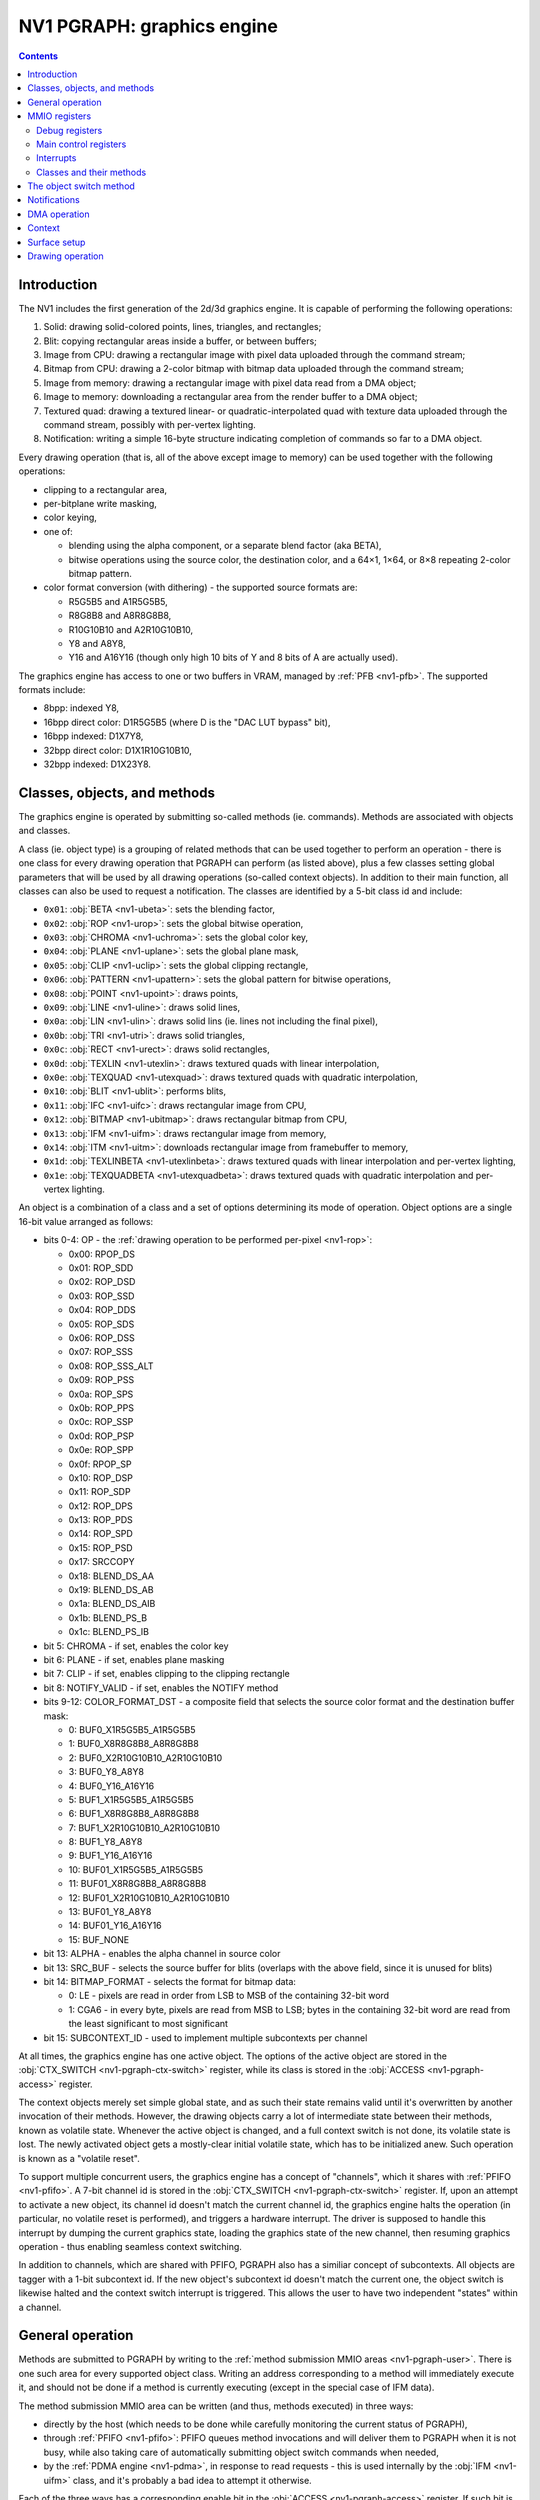 .. _nv1-pgraph:

===========================
NV1 PGRAPH: graphics engine
===========================

.. contents::


Introduction
============

The NV1 includes the first generation of the 2d/3d graphics engine.  It is
capable of performing the following operations:

1. Solid: drawing solid-colored points, lines, triangles, and rectangles;
2. Blit: copying rectangular areas inside a buffer, or between buffers;
3. Image from CPU: drawing a rectangular image with pixel data uploaded
   through the command stream;
4. Bitmap from CPU: drawing a 2-color bitmap with bitmap data
   uploaded through the command stream;
5. Image from memory: drawing a rectangular image with pixel data read
   from a DMA object;
6. Image to memory: downloading a rectangular area from the render buffer
   to a DMA object;
7. Textured quad: drawing a textured linear- or quadratic-interpolated quad
   with texture data uploaded through the command stream, possibly with
   per-vertex lighting.
8. Notification: writing a simple 16-byte structure indicating completion of
   commands so far to a DMA object.

Every drawing operation (that is, all of the above except image to memory) can
be used together with the following operations:

- clipping to a rectangular area,
- per-bitplane write masking,
- color keying,
- one of:

  - blending using the alpha component, or a separate blend factor (aka BETA),
  - bitwise operations using the source color, the destination color, and
    a 64×1, 1×64, or 8×8 repeating 2-color bitmap pattern.

- color format conversion (with dithering) - the supported source formats are:

  - R5G5B5 and A1R5G5B5,
  - R8G8B8 and A8R8G8B8,
  - R10G10B10 and A2R10G10B10,
  - Y8 and A8Y8,
  - Y16 and A16Y16 (though only high 10 bits of Y and 8 bits of A are actually
    used).

The graphics engine has access to one or two buffers in VRAM, managed by
:ref:`PFB <nv1-pfb>`.  The supported formats include:

- 8bpp: indexed Y8,
- 16bpp direct color: D1R5G5B5 (where D is the "DAC LUT bypass" bit),
- 16bpp indexed: D1X7Y8,
- 32bpp direct color: D1X1R10G10B10,
- 32bpp indexed: D1X23Y8.


Classes, objects, and methods
=============================

The graphics engine is operated by submitting so-called methods (ie. commands).
Methods are associated with objects and classes.

A class (ie. object type) is a grouping of related methods that can be used
together to perform an operation - there is one class for every drawing
operation that PGRAPH can perform (as listed above), plus a few classes
setting global parameters that will be used by all drawing operations
(so-called context objects).  In addition to their main function, all classes
can also be used to request a notification.  The classes are identified by
a 5-bit class id and include:

- ``0x01``: :obj:`BETA <nv1-ubeta>`: sets the blending factor,
- ``0x02``: :obj:`ROP <nv1-urop>`: sets the global bitwise operation,
- ``0x03``: :obj:`CHROMA <nv1-uchroma>`: sets the global color key,
- ``0x04``: :obj:`PLANE <nv1-uplane>`: sets the global plane mask,
- ``0x05``: :obj:`CLIP <nv1-uclip>`: sets the global clipping rectangle,
- ``0x06``: :obj:`PATTERN <nv1-upattern>`: sets the global pattern for bitwise
  operations,
- ``0x08``: :obj:`POINT <nv1-upoint>`: draws points,
- ``0x09``: :obj:`LINE <nv1-uline>`: draws solid lines,
- ``0x0a``: :obj:`LIN <nv1-ulin>`: draws solid lins (ie. lines not including
  the final pixel),
- ``0x0b``: :obj:`TRI <nv1-utri>`: draws solid triangles,
- ``0x0c``: :obj:`RECT <nv1-urect>`: draws solid rectangles,
- ``0x0d``: :obj:`TEXLIN <nv1-utexlin>`: draws textured quads with linear
  interpolation,
- ``0x0e``: :obj:`TEXQUAD <nv1-utexquad>`: draws textured quads with quadratic
  interpolation,
- ``0x10``: :obj:`BLIT <nv1-ublit>`: performs blits,
- ``0x11``: :obj:`IFC <nv1-uifc>`: draws rectangular image from CPU,
- ``0x12``: :obj:`BITMAP <nv1-ubitmap>`: draws rectangular bitmap from CPU,
- ``0x13``: :obj:`IFM <nv1-uifm>`: draws rectangular image from memory,
- ``0x14``: :obj:`ITM <nv1-uitm>`: downloads rectangular image from framebuffer
  to memory,
- ``0x1d``: :obj:`TEXLINBETA <nv1-utexlinbeta>`: draws textured quads with
  linear interpolation and per-vertex lighting,
- ``0x1e``: :obj:`TEXQUADBETA <nv1-utexquadbeta>`: draws textured quads with
  quadratic interpolation and per-vertex lighting.

An object is a combination of a class and a set of options determining its
mode of operation.  Object options are a single 16-bit value arranged as
follows:

- bits 0-4: OP - the :ref:`drawing operation to be performed per-pixel <nv1-rop>`:

  - 0x00: RPOP_DS
  - 0x01: ROP_SDD
  - 0x02: ROP_DSD
  - 0x03: ROP_SSD
  - 0x04: ROP_DDS
  - 0x05: ROP_SDS
  - 0x06: ROP_DSS
  - 0x07: ROP_SSS
  - 0x08: ROP_SSS_ALT
  - 0x09: ROP_PSS
  - 0x0a: ROP_SPS
  - 0x0b: ROP_PPS
  - 0x0c: ROP_SSP
  - 0x0d: ROP_PSP
  - 0x0e: ROP_SPP
  - 0x0f: RPOP_SP
  - 0x10: ROP_DSP
  - 0x11: ROP_SDP
  - 0x12: ROP_DPS
  - 0x13: ROP_PDS
  - 0x14: ROP_SPD
  - 0x15: ROP_PSD
  - 0x17: SRCCOPY
  - 0x18: BLEND_DS_AA
  - 0x19: BLEND_DS_AB
  - 0x1a: BLEND_DS_AIB
  - 0x1b: BLEND_PS_B
  - 0x1c: BLEND_PS_IB

- bit 5: CHROMA - if set, enables the color key
- bit 6: PLANE - if set, enables plane masking
- bit 7: CLIP - if set, enables clipping to the clipping rectangle
- bit 8: NOTIFY_VALID - if set, enables the NOTIFY method
- bits 9-12: COLOR_FORMAT_DST - a composite field that selects the source
  color format and the destination buffer mask:

  -  0: BUF0_X1R5G5B5_A1R5G5B5
  -  1: BUF0_X8R8G8B8_A8R8G8B8
  -  2: BUF0_X2R10G10B10_A2R10G10B10
  -  3: BUF0_Y8_A8Y8
  -  4: BUF0_Y16_A16Y16
  -  5: BUF1_X1R5G5B5_A1R5G5B5
  -  6: BUF1_X8R8G8B8_A8R8G8B8
  -  7: BUF1_X2R10G10B10_A2R10G10B10
  -  8: BUF1_Y8_A8Y8
  -  9: BUF1_Y16_A16Y16
  - 10: BUF01_X1R5G5B5_A1R5G5B5
  - 11: BUF01_X8R8G8B8_A8R8G8B8
  - 12: BUF01_X2R10G10B10_A2R10G10B10
  - 13: BUF01_Y8_A8Y8
  - 14: BUF01_Y16_A16Y16
  - 15: BUF_NONE

- bit 13: ALPHA - enables the alpha channel in source color
- bit 13: SRC_BUF - selects the source buffer for blits (overlaps with
  the above field, since it is unused for blits)
- bit 14: BITMAP_FORMAT - selects the format for bitmap data:

  - 0: LE - pixels are read in order from LSB to MSB of the containing 32-bit
    word
  - 1: CGA6 - in every byte, pixels are read from MSB to LSB; bytes in the
    containing 32-bit word are read from the least significant to most
    significant

- bit 15: SUBCONTEXT_ID - used to implement multiple subcontexts per channel

At all times, the graphics engine has one active object.  The options of the
active object are stored in the :obj:`CTX_SWITCH <nv1-pgraph-ctx-switch>`
register, while its class is stored in the :obj:`ACCESS <nv1-pgraph-access>`
register.

The context objects merely set simple global state, and as such their state
remains valid until it's overwritten by another invocation of their methods.
However, the drawing objects carry a lot of intermediate state between their
methods, known as volatile state.  Whenever the active object is changed,
and a full context switch is not done, its volatile state is lost.  The newly
activated object gets a mostly-clear initial volatile state, which has to be
initialized anew.  Such operation is known as a "volatile reset".

To support multiple concurrent users, the graphics engine has a concept
of "channels", which it shares with :ref:`PFIFO <nv1-pfifo>`.  A 7-bit
channel id is stored in the :obj:`CTX_SWITCH <nv1-pgraph-ctx-switch>`
register.  If, upon an attempt to activate a new object, its channel id
doesn't match the current channel id, the graphics engine halts the
operation (in particular, no volatile reset is performed), and triggers
a hardware interrupt.  The driver is supposed to handle this interrupt
by dumping the current graphics state, loading the graphics state of the new
channel, then resuming graphics operation - thus enabling seamless context
switching.

In addition to channels, which are shared with PFIFO, PGRAPH also has
a similiar concept of subcontexts.  All objects are tagger with a 1-bit
subcontext id.  If the new object's subcontext id doesn't match the current
one, the object switch is likewise halted and the context switch interrupt
is triggered.  This allows the user to have two independent "states" within
a channel.


General operation
=================

.. image:: pgraph.png

Methods are submitted to PGRAPH by writing to the :ref:`method submission MMIO
areas <nv1-pgraph-user>`.  There is one such area for every supported object
class.  Writing an address corresponding to a method will immediately execute
it, and should not be done if a method is currently executing (except in the
special case of IFM data).

The method submission MMIO area can be written (and thus, methods executed)
in three ways:

- directly by the host (which needs to be done while carefully monitoring
  the current status of PGRAPH),
- through :ref:`PFIFO <nv1-pfifo>`: PFIFO queues method invocations and will
  deliver them to PGRAPH when it is not busy, while also taking care of
  automatically submitting object switch commands when needed,
- by the :ref:`PDMA engine <nv1-pdma>`, in response to read requests - this is
  used internally by the :obj:`IFM <nv1-uifm>` class, and it's probably a bad
  idea to attempt it otherwise.

Each of the three ways has a corresponding enable bit in the :obj:`ACCESS
<nv1-pgraph-access>` register.  If such bit is disabled, PDMA and PFIFO will
wait, while host accesses will just be ignored.

Note that it is possible to submit any method of any class, irrespective
of what class is currently active.  However, since a lot of logic in PGRAPH
is controlled by the current active class, submitting using a different class
will usually cause a behavior that is a weird mixture of the intended behaviors
of these classes, and should probably be avoided.

Most methods simply set some state in preparation for a subsequent drawing
operation, and complete immediately.  The remaining methods trigger some
sort of operation involving the PGRAPH's execution units:

- the XY logic unit, responsible for calculating the vertices of drawn
  primitives, and current position in case of IFC/BITMAP/IFM.
- the DMA control unit, sending read/write commands to PDMA and fetching
  framebuffer data for the ITM object.
- the rasterization unit, converting primitives to a series of pixels,
  and sending them to the ROP unit.
- the ROP unit, reading pixels from the framebuffer, performing per-pixel
  operations on them, and writing the results to the framebuffer.

5 different operations are supported:

- 2d draw: draws primitives according to the current object class.  For
  POINT, LIN, LINE, TRI, RECT, and BLIT, the vertex data is sent from
  XY logic to the rasterizer and a single primitive is drawn.  For IFC,
  BITMAP, and IFM, XY logic computes and emits a list of stripes to be
  drawn to the rasterizer.
- 3d draw: draws a few texels of a textured quad.  XY logic computes
  and emits a list of triangles to be drawn to the rasterizer.
- image to memory: DMA control unit asks XY logic to walk through the pixels
  of a rectangle, reads their data from the framebuffer, and sends it to PDMA
  for writing to the DMA object.
- image from memory: DMA control unit submits read requests to PDMA, asking
  it to read from the DMA object and submit the data as payload of special
  draw-triggering methods back to PGRAPH.  The incoming 2d draws from PDMA
  will be executed in parallel with this operation.
- notify: the PDMA unit is asked to write to the notify DMA object.

.. todo:: Lots of speculation here.


MMIO registers
==============

.. space:: 8 nv1-pgraph 0x1000 accelerated drawing engine
   0x080 DEBUG_A nv1-pgraph-debug-a
   0x084 DEBUG_B nv1-pgraph-debug-b
   0x088 DEBUG_C nv1-pgraph-debug-c
   0x100 INTR nv1-pgraph-intr
   0x104 INVALID nv1-pgraph-invalid
   0x140 INTR_EN nv1-pgraph-intr-en
   0x144 INVALID_EN nv1-pgraph-invalid-en
   0x180 CTX_SWITCH nv1-pgraph-ctx-switch
   0x190 CTX_CONTROL nv1-pgraph-ctx-control
   0x600[2/8] PATTERN_BITMAP_COLOR nv1-pgraph-pattern-bitmap-color
   0x604[2/8] PATTERN_BITMAP_ALPHA nv1-pgraph-pattern-bitmap-alpha
   0x610[2] PATTERN_BITMAP nv1-pgraph-pattern-bitmap
   0x618 PATTERN_SHAPE nv1-pgraph-pattern-shape
   0x61c[2] BITMAP_COLOR nv1-pgraph-bitmap-color
   0x624 ROP nv1-pgraph-rop
   0x628 PLANE nv1-pgraph-plane
   0x62c CHROMA nv1-pgraph-chroma
   0x630 BETA nv1-pgraph-beta
   0x634 CANVAS_CONFIG nv1-pgraph-canvas-config
   0x690[2/8] CLIPRECT_MIN nv1-pgraph-cliprect-min
   0x694[2/8] CLIPRECT_MAX nv1-pgraph-cliprect-max
   0x6a0 CLIPRECT_CONFIG nv1-pgraph-cliprect-config
   0x6a4 ACCESS nv1-pgraph-access
   0x6a8 TRAP_ADDR nv1-pgraph-trap-addr
   0x6ac TRAP_DATA nv1-pgraph-trap-data
   0x6b0 STATUS nv1-pgraph-status

   .. todo:: VTX_X, VTX_Y, VTX_BETA, ICLIP, UCLIP

   .. todo:: CANVAS_MIN, CANVAS_MAX

   .. todo:: xy regs 0x640:0x660

   .. todo:: DMA, NOTIFY


Debug registers
---------------

These registers contain assorted flags controlling all sorts of graphics
engine behavior.

.. reg:: 32 nv1-pgraph-debug-a Debug register A

   - bit 0: RESET_TRIGGER - always reads as 0.  Whenever written as 1, resets
     the graphics engine.
   - bit 4: ???
   - bit 8: ???
   - bit 12: ???
   - bit 16: ???
   - bit 20: ???
   - bit 24: ???
   - bit 28: ???

   .. todo:: lots of unknown bits

.. reg:: 32 nv1-pgraph-debug-b Debug register B

   - bit 0: VOLATILE_RESET_LAST - whenever an object switch is performed, this
     is set to 1 if a volatile reset is performed, to 0 otherwise.
   - bit 4: ??? - always reads as 0.
   - bit 8: ???
   - bit 12: ???
   - bit 16: ???
   - bit 20: ???
   - bit 24: ???
   - bit 28: ???
   - bit 29: ???

   .. todo:: lots of unknown bits

.. reg:: 32 nv1-pgraph-debug-c Debug register C

   - bit 0: ???
   - bit 4: ???
   - bit 8: ???
   - bit 12: ???
   - bit 16: ???
   - bit 20: ???
   - bit 24: ???
   - bit 28: ???

   .. todo:: lots of unknown bits


Main control registers
----------------------

.. reg:: 32 nv1-pgraph-ctx-switch Current object and channel

   - bits 0-15: OPTIONS - current object options,
   - bits 16-22: CHID - current channel id (only valid if CHID_VALID
     is set in :obj:`CTX_CONTROL <nv1-pgraph-ctx-control>`,
   - bit 31: VOLATILE_RESET - set if the last object switch involved
     a volatile reset, performs no useful function on its own.

   Any write to this register sets SWITCHING_BUSY in :obj:`CTX_CONTROL
   <nv1-pgraph-ctx-control>` to 0, and VOLATILE_RESET_LAST in :obj:`DEBUG_B
   <nv1-pgraph-debug-b>` to 0 as well.

.. reg:: 32 nv1-pgraph-ctx-control Context control

   - bits 0-1: TIMER_BIT - controls the bit of PTIMER time monitored
     to determine timer expiration.  One of:

     - 0: bit 14 of time is monitored
     - 1: bit 17
     - 2: bit 20
     - 3: bit 23

   - bit 8: TIMER_RUNNING - if set, the channel timeslice timer is running,
     and no channel switches should be done, to ensure a minimum channel
     timeslice.  Otherwise, timeslice timer is expired.  Whenever this is
     set to 1, it will auto-reset to 0 after the PTIMER time bit selected
     by TIMER_BIT changes 3 times.
   - bit 16: CHID_VALID - if set, the current channel id is considered valid.
     If not, it's considered invalid, and activating an object will always
     trigger the context switch interrupt.
   - bit 20: SWITCH_AVAILABLE - read only, tells whether PGRAPH thinks now is
     a reasonable time to switch channels.  Computed as follows:

     - if DEVICE_ENABLED is 0, SWITCH_AVAILABLE is 0.
     - otherwise, if CHID_VALID is 0, SWITCH_AVAILABLE is 1.
     - otherwise, if at least one of SWITCHING_BUSY or TIMER_RUNNING is set,
       SWITCH_AVAILABLE is 0.
     - otherwise, SWITCH_AVAILABLE is 1.

     The value of this bit is exported to PFIFO.

   - bit 24: SWITCHING_BUSY - ???
   - bit 28: DEVICE_ENABLED - ???

   .. todo:: Figure out what all that stuff does.

.. reg:: 32 nv1-pgraph-access Access control and current class

   - bit 0: FIFO - if set to 1, PFIFO is able to write to PGRAPH's MMIO
     registers, ie. can submit methods. If set to 0, PFIFO method
     submission to PGRAPH will be blocked until it's set back to 1.
   - bit 4: DMA - if set to 1, PDMA is able to write to PGRAPH's MMIO registers,
     ie. can respond to DMA read requests. If set to 0, PDMA read data
     will be blocked until it's set back to 1. [XXX: verify]
   - bit 8: HOST - if set to 1, the host is able to write to PGRAPH's MMIO
     registers. If set to 0, writes to all registers in PGRAPH MMIO range
     from host will be ignored, except writes to ACCESS, INTR and INVALID
     registers. Reads to registers other than VTX_POS_* and VTX_BETA_*
     are unaffected.
   - bits 12-16: OBJECT - the type of the current object. Automatically updated
     by PGRAPH when processing method 0. [XXX: what's this for?]
   - bit 24: FIFO_WR - when writing ACCESS and this bit is set to 1 in the
     written value, the FIFO field will be set as per the written value;
     when this bit is set to 0 in the written value, the FIFO field will
     be unaffected. When reading ACCESS, always reads as 1. This, together
     with the following 3 bits, can be used to selectively write ACCESS
     bitfields.
   - bit 25: DMA_WR - like FIFO_WR, but for DMA field
   - bit 26: HOST_WR - like FIFO_WR, but for HOST field
   - bit 27: OBJECT_WR - like FIFO_WR, but for OBJECT field

   Note that the FIFO and HOST bits will be automatically cleared by PGRAPH when
   an interrupt is triggered by execution of a method. The host has to reenable
   HOST access in the interrupt handler to manipulate any PGRAPH state.

The last submitted method can be read from a pair of registers:

.. reg:: 32 nv1-pgraph-trap-addr Last method's address

   This is a read-only register containing the address of the last
   submitted method.

   .. todo:: bitfields

.. reg:: 32 nv1-pgraph-trap-data Last method's data

   This is a read-only register containing the data payload of the last
   submitted method.

The current busy status of PGRAPH can be checked by reading the STATUS
register:

.. reg:: 32 nv1-pgraph-status Busy status of PGRAPH

  A read-only register that can be used to determine what PGRAPH is doing
  at the moment.

  - bit 0: BUSY - PGRAPH is busy processing some method (always set if
    any other bit is set)
  - bit 4: XY_LOGIC - PGRAPH is busy calculating vertex coordinates
  - bit 16: DMA - PGRAPH is busy talking to PDMA about IFM or ITM DMA
  - bit 20: DMA_NOTIFY - PGRAPH is busy talking to PDMA about NOTIFY DMA

  .. todo:: more bits


.. _nv1-pgraph-intr:

Interrupts
----------

The PGRAPH registers dealing with interrupts are:

.. reg:: 32 nv1-pgraph-intr Interrupt status

  Status of interrupts generated by PGRAPH. On read, returns 1 for bits
  corresponding to pending interrupts. On write, if 1 is written to a bit,
  its interrupt gets cleared, if 0 is written nothing happens.

  - bit 0: INVALID - something was wrong with the submitted method. Detailed
    status is available in the INVALID register. Clearing this bit will also
    clear the INVALID register. In turn, clearing the INVALID register will
    clear this bit.
  - bit 4: CONTEXT_SWITCH - a CTX_SWITCH method was submitted and the channel
    id and/or SUBCONTEXT_ID is different from the current one.
  - bit 8: VBLANK - the vertical blanking period has started on PFB. This
    is really PFB's interrupt. It is delivered to a different PMC line than
    other PGRAPH interrupts. See :ref:`NV1 PFB <nv1-pfb>` for details.
  - bit 12: XY_RANGE - an X or Y coordinate used for rendering was out of the
    -0x8000..0x7fff range supported by the rasterizer
  - bit 16: MISSING_METHOD - the final method to do an operation was submitted
    without first submitting other required methods
  - bit 20: CANVAS_SOFTWARE - a drawing operation was attempted with SOFTWARE
    bit set in CANVAS_CONFIG.
  - bit 24: CLIP_SOFTWARE - a drawing operation was attempted with SOFTWARE bit
    set in CLIPRECT_CTRL.
  - bit 28: NOTIFY - a method on which notify interrupt was requested has been
    executed

.. reg:: 32 nv1-pgraph-intr-en Interrupt enable

  Interrupt enable bitmask. Set to enable, clear to disable. Interrupts that
  are masked will still show up in INTR when they're triggered, but won't
  cause the PGRAPH or PFB interrupt line to go active. Has same bitfields
  as INTR.

Interrupts other than VBLANK are delivered to PMC interrupt line 12. VBLANK
interrupt is delivered to PMC interrupt line 24.

The INVALID interrupt is further controlled by these registers:

.. reg:: 32 nv1-pgraph-invalid INVALID interrupt status

  Status of INVALID subinterrupts. Works like INTR. Clearing this register
  will also clear the INVALID bit in INTR register. In turn, clearing INVALID
  bit in INTR will also clear this register.

  - bit 0: INVALID_METHOD - the method that was submitted does not exist
  - bit 4: INVALID_VALUE - the method was submitted with invalid parameter
  - bit 8: INVALID_NOTIFY - a NOTIFY method was submitted, but NOTIFY_VALID
    was not set in graph object options
  - bit 12: DOUBLE_NOTIFY - a NOTIFY method was submitted with NOTIFY_PENDING
    already set
  - bit 16: CTXSW_NOTIFY - a CTX_SWITCH method was submitted with NOTIFY_PENDING
    set

.. reg:: 32 nv1-pgraph-invalid-en INVALID interrupt enable

  INVALID interrupt enable bitmask. Set to enable, clear to disable. Same
  bitfields as INVALID. If any interrupt active in INVALID is also enabled
  here, interrupt line to PMC will be active. Note that this register does
  *not* affect triggering the INVALID bit in INTR and the interrupt status
  from INTR&INTR_EN will be effectively ORed with INVALID&INVALID_EN. Thus
  the contents of INVALID_EN will only matter when INTR_EN.INVALID is set
  to 0.

The INTR and INVALID registers are special and can be written by host even
if ACCESS.HOST is not set.

Note that interrupts that are disabled will still cause PGRAPH to halt and
disable FIFO/HOST bits in ACCESS.


.. _nv1-pgraph-user:

Classes and their methods
-------------------------

.. space:: 8 nv1-ubeta 0x10000 BETA object
   0x0000 OBJECT nv1-mthd-gr-object
   0x0104 NOTIFY nv1-mthd-notify
   0x0300 BETA nv1-mthd-beta

   This class exists only to set the global blending factor, used by objects
   with operation set to BLEND_*.  It uses no special options.

.. space:: 8 nv1-urop 0x10000 ROP object
   0x0000 OBJECT nv1-mthd-gr-object
   0x0104 NOTIFY nv1-mthd-notify
   0x0300 ROP nv1-mthd-rop

   This class exists only to set the global bitwise operation, used by objects
   with operation set to ROP_* and PROP_*.  It uses no special options.

.. space:: 8 nv1-uchroma 0x10000 CHROMA object
   0x0000 OBJECT nv1-mthd-gr-object
   0x0104 NOTIFY nv1-mthd-notify
   0x0304 CHROMA nv1-mthd-chroma

   This class exists only to set the global color key, used by objects
   with CHROMA enabled in their options.  It uses the color format part of
   COLOR_FORMAT_DST option itself.

.. space:: 8 nv1-uplane 0x10000 PLANE object
   0x0000 OBJECT nv1-mthd-gr-object
   0x0104 NOTIFY nv1-mthd-notify
   0x0304 PLANE nv1-mthd-plane

   This class exists only to set the global plane mask, used by objects
   with PLANE enabled in their options.  It uses the color format part of
   COLOR_FORMAT_DST option itself.

.. space:: 8 nv1-uclip 0x10000 CLIP object

   .. todo:: write me

.. space:: 8 nv1-upattern 0x10000 PATTERN object
   0x0000 OBJECT nv1-mthd-gr-object
   0x0104 NOTIFY nv1-mthd-notify
   0x0308 PATTERN_SHAPE nv1-mthd-pattern-shape
   0x0310[2] PATTERN_BITMAP_COLOR nv1-mthd-pattern-bitmap-color
   0x0318[2] PATTERN_BITMAP nv1-mthd-pattern-bitmap

   This class exists only to set the global pattern, used by objects
   with operation set to ROP_*P*, or BLEND_PS_*.  It uses the color format
   part of COLOR_FORMAT_DST option, and the BITMAP_FORMAT option itself.

.. space:: 8 nv1-upoint 0x10000 POINT object

   .. todo:: write me

.. space:: 8 nv1-uline 0x10000 LINE object

   .. todo:: write me

.. space:: 8 nv1-ulin 0x10000 LIN object

   .. todo:: write me

.. space:: 8 nv1-utri 0x10000 TRI object

   .. todo:: write me

.. space:: 8 nv1-urect 0x10000 RECT object

   .. todo:: write me

.. space:: 8 nv1-ublit 0x10000 BLIT object

   .. todo:: write me

.. space:: 8 nv1-uifc 0x10000 IFC object

   .. todo:: write me

.. space:: 8 nv1-ubitmap 0x10000 BITMAP object

   .. todo:: write me

.. space:: 8 nv1-uifm 0x10000 IFM object

   .. todo:: write me

.. space:: 8 nv1-uitm 0x10000 ITM object

   .. todo:: write me

.. space:: 8 nv1-utexlin 0x10000 TEXLIN object

   .. todo:: write me

.. space:: 8 nv1-utexquad 0x10000 TEXQUAD object

   .. todo:: write me

.. space:: 8 nv1-utexlinbeta 0x10000 TEXLINBETA object

   .. todo:: write me

.. space:: 8 nv1-utexquadbeta 0x10000 TEXQUADBETA object

   .. todo:: write me

.. todo:: write me


The object switch method
========================

.. reg:: 32 nv1-mthd-gr-object Object switch

   .. todo:: write me


Notifications
=============

.. todo:: write me

.. reg:: 32 nv1-mthd-notify Notification request

   .. todo:: write me


DMA operation
=============

.. todo:: write me


Context
=======

.. todo:: write me


Surface setup
=============

.. todo:: write me


Drawing operation
=================

.. todo:: write me
